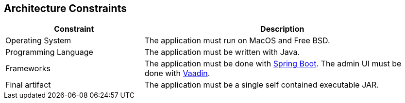 [[section-architecture-constraints]]
== Architecture Constraints

[options="header",cols="1,2"]
|===
| Constraint | Description
| Operating System | The application must run on MacOS and Free BSD.
| Programming Language | The application must be written with Java.
| Frameworks | The application must be done with https://projects.spring.io/spring-boot/[Spring Boot]. The admin UI must be done with https://vaadin.com/home[Vaadin].
| Final artifact | The application must be a single self contained executable JAR.
|==

